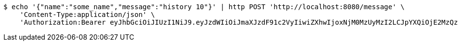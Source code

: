 [source,bash]
----
$ echo '{"name":"some_name","message":"history 10"}' | http POST 'http://localhost:8080/message' \
    'Content-Type:application/json' \
    'Authorization:Bearer eyJhbGciOiJIUzI1NiJ9.eyJzdWIiOiJmaXJzdF91c2VyIiwiZXhwIjoxNjM0MzUyMzI2LCJpYXQiOjE2MzQzNDg3MjZ9.hsC61Fn9pWJAkYzLjsB-Ksm73clYEEBzIYU1mS9ljUo'
----